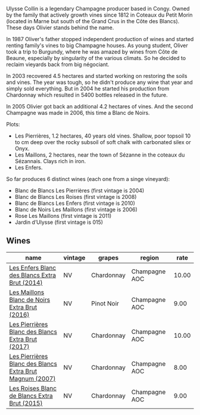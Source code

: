 Ulysse Collin is a legendary Champagne producer based in Congy. Owned by the family that actively growth vines since 1812 in Coteaux du Petit Morin (located in Marne but south of the Grand Crus in the Côte des Blancs). These days Olivier stands behind the name.

In 1987 Oliver's father stopped independent production of wines and started renting family's vines to big Champagne houses. As young student, Oliver took a trip to Burgundy, where he was amazed by wines from Côte de Beaune, especially by singularity of the various climats. So he decided to reclaim vieyards back from big négociant.

In 2003 recovered 4.5 hectares and started working on restoring the soils and vines. The year was tough, so he didn't produce any wine that year and simply sold everything. But in 2004 he started his production from Chardonnay which resulted in 5400 bottles released in the future.

In 2005 Olivier got back an additional 4.2 hectares of vines. And the second Champagne was made in 2006, this time a Blanc de Noirs.

Plots:

- Les Pierrières, 1.2 hectares, 40 years old vines. Shallow, poor topsoil 10 to cm deep over the rocky subsoil of soft chalk with carbonated silex or Onyx.
- Les Maillons, 2 hectares, near the town of Sézanne in the coteaux du Sézannais. Clays rich in iron.
- Les Enfers.

So far produces 6 distinct wines (each one from a singe vineyard):

- Blanc de Blancs Les Pierrières (first vintage is 2004)
- Blanc de Blancs Les Roises (first vintage is 2008)
- Blanc de Blancs Les Enfers (first vintage is 2010)
- Blanc de Noirs Les Maillons (first vintage is 2006)
- Rose Les Maillons (first vintage is 2011)
- Jardin d’Ulysse (first vintage is 015)

** Wines

#+attr_html: :class wines-table
|                                                                                                  name | vintage |     grapes |        region |  rate |
|-------------------------------------------------------------------------------------------------------+---------+------------+---------------+-------|
|            [[barberry:/wines/fa32e9d0-b448-4094-9c58-3a371d9dfe33][Les Enfers Blanc des Blancs Extra Brut (2014)]] |      NV | Chardonnay | Champagne AOC | 10.00 |
|            [[barberry:/wines/870ccf3b-4295-4932-b8f7-10998dddd6ec][Les Maillons Blanc de Noirs Extra Brut (2016)]] |      NV | Pinot Noir | Champagne AOC |  9.00 |
|        [[barberry:/wines/9e6ddc62-a7f8-4b3e-9c50-f8ef00bcda06][Les Pierrières Blanc des Blancs Extra Brut (2017)]] |      NV | Chardonnay | Champagne AOC | 10.00 |
| [[barberry:/wines/09fbe9bf-7fdf-43a9-869a-5186d39bcf30][Les Pierrières Blanc des Blancs Extra Brut Magnum (2007)]] |      NV | Chardonnay | Champagne AOC |  8.00 |
|             [[barberry:/wines/50353325-007d-429d-b70b-f9d40206fe8d][Les Roises Blanc de Blancs Extra Brut (2015)]] |      NV | Chardonnay | Champagne AOC |  9.00 |
